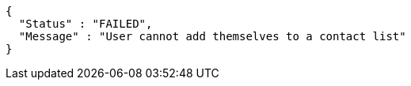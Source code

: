 [source,options="nowrap"]
----
{
  "Status" : "FAILED",
  "Message" : "User cannot add themselves to a contact list"
}
----
